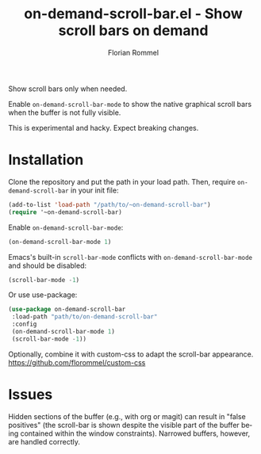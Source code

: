 #+TITLE: on-demand-scroll-bar.el - Show scroll bars on demand
#+AUTHOR: Florian Rommel
#+LANGUAGE: en

Show scroll bars only when needed.

Enable ~on-demand-scroll-bar-mode~ to show the native graphical
scroll bars when the buffer is not fully visible.

This is experimental and hacky.  Expect breaking changes.


* Installation

Clone the repository and put the path in your load path.
Then, require ~on-demand-scroll-bar~ in your init file:
#+BEGIN_SRC emacs-lisp
(add-to-list 'load-path "/path/to/~on-demand-scroll-bar")
(require '~on-demand-scroll-bar)
#+END_SRC

Enable ~on-demand-scroll-bar-mode~:
#+BEGIN_SRC emacs-lisp
(on-demand-scroll-bar-mode 1)
#+END_SRC

Emacs's built-in ~scroll-bar-mode~ conflicts with
~on-demand-scroll-bar-mode~ and should be disabled:
#+BEGIN_SRC emacs-lisp
(scroll-bar-mode -1)
#+END_SRC

Or use use-package:
#+BEGIN_SRC emacs-lisp
(use-package on-demand-scroll-bar
 :load-path "path/to/on-demand-scroll-bar"
 :config
 (on-demand-scroll-bar-mode 1)
 (scroll-bar-mode -1))
#+END_SRC


Optionally, combine it with custom-css to adapt the scroll-bar appearance.
https://github.com/florommel/custom-css


* Issues

Hidden sections of the buffer (e.g., with org or magit) can result in
"false positives" (the scroll-bar is shown despite the visible part of
the buffer being contained within the window constraints).
Narrowed buffers, however, are handled correctly.
